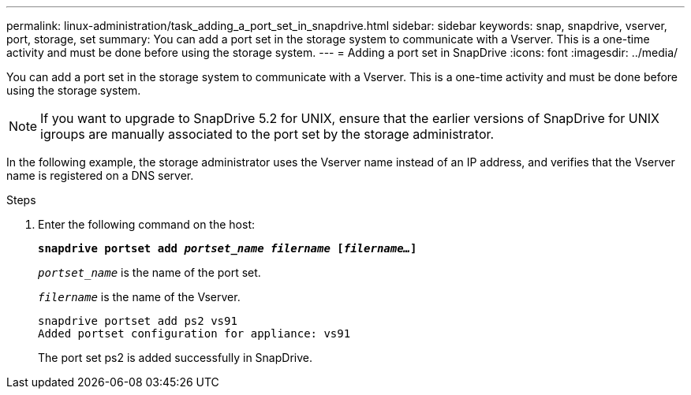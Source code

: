 ---
permalink: linux-administration/task_adding_a_port_set_in_snapdrive.html
sidebar: sidebar
keywords: snap, snapdrive, vserver, port, storage, set
summary: You can add a port set in the storage system to communicate with a Vserver. This is a one-time activity and must be done before using the storage system.
---
= Adding a port set in SnapDrive
:icons: font
:imagesdir: ../media/

[.lead]
You can add a port set in the storage system to communicate with a Vserver. This is a one-time activity and must be done before using the storage system.

NOTE: If you want to upgrade to SnapDrive 5.2 for UNIX, ensure that the earlier versions of SnapDrive for UNIX igroups are manually associated to the port set by the storage administrator.

In the following example, the storage administrator uses the Vserver name instead of an IP address, and verifies that the Vserver name is registered on a DNS server.

.Steps

. Enter the following command on the host:
+
`*snapdrive portset add _portset_name filername_ [_filername..._]*`
+
`_portset_name_` is the name of the port set.
+
`_filername_` is the name of the Vserver.
+
----
snapdrive portset add ps2 vs91
Added portset configuration for appliance: vs91
----
+
The port set ps2 is added successfully in SnapDrive.
